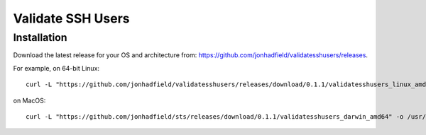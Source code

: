 Validate SSH Users
==================

Installation
------------

Download the latest release for your OS and architecture from: https://github.com/jonhadfield/validatesshusers/releases.

For example, on 64-bit Linux:
::

    curl -L "https://github.com/jonhadfield/validatesshusers/releases/download/0.1.1/validatesshusers_linux_amd64" -o /usr/local/bin/validatesshusers ; chmod +x /usr/local/bin/validatesshusers

on MacOS:
::
    curl -L "https://github.com/jonhadfield/sts/releases/download/0.1.1/validatesshusers_darwin_amd64" -o /usr/local/bin/validatesshusers ; chmod +x /usr/local/bin/validatesshusers


